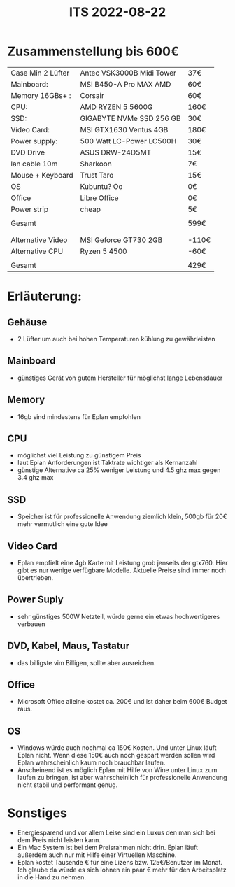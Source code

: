 #+title: ITS 2022-08-22

* Zusammenstellung bis 600€

| Case Min 2 Lüfter | Antec VSK3000B Midi Tower | 37€   |
| Mainboard:        | MSI B450-A Pro MAX AMD    | 60€   |
| Memory 16GBs+ :   | Corsair                   | 60€   |
| CPU:              | AMD RYZEN 5 5600G         | 160€  |
| SSD:              | GIGABYTE NVMe SSD 256 GB  | 30€   |
| Video Card:       | MSI GTX1630 Ventus 4GB    | 180€  |
| Power supply:     | 500 Watt LC-Power LC500H  | 30€   |
| DVD Drive         | ASUS DRW-24D5MT           | 15€   |
| lan cable 10m     | Sharkoon                  | 7€    |
| Mouse + Keyboard  | Trust Taro                | 15€   |
| OS                | Kubuntu? Oo               | 0€    |
| Office            | Libre Office              | 0€    |
| Power strip       | cheap                     | 5€    |
|                   |                           |       |
| Gesamt            |                           | 599€  |
|                   |                           |       |
|-------------------+---------------------------+-------|
|                   |                           |       |
| Alternative Video | MSI Geforce GT730  2GB    | -110€ |
| Alternative CPU   | Ryzen 5 4500              | -60€  |
|                   |                           |       |
| Gesamt            |                           | 429€  |


* Erläuterung:
** Gehäuse
- 2 Lüfter um auch bei hohen Temperaturen kühlung zu gewährleisten
** Mainboard
- günstiges Gerät von gutem Hersteller für möglichst lange Lebensdauer
** Memory
- 16gb sind mindestens für Eplan empfohlen
** CPU
- möglichst viel Leistung zu günstigem Preis
- laut Eplan Anforderungen ist Taktrate wichtiger als Kernanzahl
- günstige Alternative ca 25% weniger Leistung und 4.5 ghz max gegen 3.4 ghz max
** SSD
- Speicher ist für professionelle Anwendung ziemlich klein, 500gb für 20€ mehr vermutlich eine gute Idee
** Video Card
- Eplan empfielt eine 4gb Karte mit Leistung grob jenseits der gtx760. Hier gibt es nur wenige verfügbare Modelle. Aktuelle Preise sind immer noch übertrieben.
** Power Suply
- sehr günstiges 500W Netzteil, würde gerne ein etwas hochwertigeres verbauen
** DVD, Kabel, Maus, Tastatur
- das billigste vim Billigen, sollte aber ausreichen.
** Office
- Microsoft Office alleine kostet ca. 200€ und ist daher beim 600€ Budget raus.
** OS
- Windows würde auch nochmal ca 150€ Kosten. Und unter Linux läuft Eplan nicht. Wenn diese 150€ auch noch gespart werden sollen wird Eplan wahrscheinlich kaum noch brauchbar laufen.
- Anscheinend ist es möglich Eplan mit Hilfe von Wine unter Linux zum laufen zu bringen, ist aber wahrscheinlich für professionelle Anwendung nicht stabil und performant genug.

* Sonstiges
- Energiesparend und vor allem Leise sind ein Luxus den man sich bei dem Preis nicht leisten kann.
- Ein Mac System ist bei dem Preisrahmen nicht drin. Eplan läuft außerdem auch nur mit Hilfe einer Virtuellen Maschine.
- Eplan kostet Tausende € für eine Lizens bzw. 125€/Benutzer im Monat. Ich glaube da würde es sich lohnen ein paar € mehr für den Arbeitsplatz in die Hand zu nehmen.
